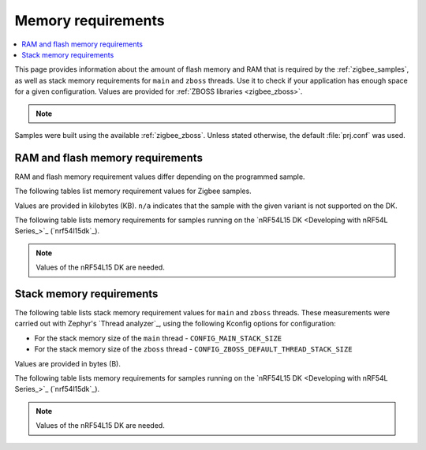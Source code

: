 .. _zigbee_memory:

Memory requirements
###################

.. contents::
   :local:
   :depth: 2

This page provides information about the amount of flash memory and RAM that is required by the :ref:`zigbee_samples`, as well as stack memory requirements for ``main`` and ``zboss`` threads.
Use it to check if your application has enough space for a given configuration.
Values are provided for :ref:`ZBOSS libraries <zigbee_zboss>`.

.. note::
   .. include:: /includes/experimental_note.txt

Samples were built using the available :ref:`zigbee_zboss`.
Unless stated otherwise, the default :file:`prj.conf` was used.

.. _zigbee_memory_52840:
.. _zigbee_memory_52833:
.. _zigbee_memory_5340:
.. _zigbee_memory_21540:

RAM and flash memory requirements
*********************************

RAM and flash memory requirement values differ depending on the programmed sample.

The following tables list memory requirement values for Zigbee samples.

Values are provided in kilobytes (KB).
``n/a`` indicates that the sample with the given variant is not supported on the DK.

The following table lists memory requirements for samples running on the `nRF54L15 DK <Developing with nRF54L Series_>`_ (`nrf54l15dk`_).

.. note::
   Values of the nRF54L15 DK are needed.

..
  .. tabs::

     .. tab:: nRF52840

        The following table lists memory requirements for samples running on the `nRF52840 DK <Developing with nRF52 Series_>`_ (`nrf52840dk`_).

        +------------------------------------------------------------------------------------------------------------------------+--------------------------+---------------------------+----------------------------------+-----------------------------+-------------+--------------------------+-------------+
        | Sample                                                                                                                 | ROM, ZBOSS stack + App   | ROM, MCUboot bootloader   | ROM, ZBOSS non-volatile memory   | ROM, ZBOSS product config   | Total ROM   | RAM, ZBOSS stack + App   | Total RAM   |
        +========================================================================================================================+==========================+===========================+==================================+=============================+=============+==========================+=============+
        | :ref:`Network coordinator <zigbee_network_coordinator_sample>`                                                         | 340                      | 0                         | 32                               | 4                           | 376         | 72                       | 72          |
        +------------------------------------------------------------------------------------------------------------------------+--------------------------+---------------------------+----------------------------------+-----------------------------+-------------+--------------------------+-------------+
        | :ref:`Light bulb <zigbee_light_bulb_sample>`                                                                           | 365                      | 0                         | 32                               | 4                           | 401         | 58                       | 58          |
        +------------------------------------------------------------------------------------------------------------------------+--------------------------+---------------------------+----------------------------------+-----------------------------+-------------+--------------------------+-------------+
        | :ref:`Light switch <zigbee_light_switch_sample>`                                                                       | 284                      | 0                         | 32                               | 4                           | 320         | 53                       | 53          |
        +------------------------------------------------------------------------------------------------------------------------+--------------------------+---------------------------+----------------------------------+-----------------------------+-------------+--------------------------+-------------+
        | :ref:`Light switch <zigbee_light_switch_sample>` with :ref:`lib_zigbee_fota`                                           | 298                      | 48                        | 32                               | 4                           | 382         | 61                       | 61          |
        +------------------------------------------------------------------------------------------------------------------------+--------------------------+---------------------------+----------------------------------+-----------------------------+-------------+--------------------------+-------------+
        | :ref:`Light switch <zigbee_light_switch_sample>` with :ref:`zigbee_light_switch_sample_nus`                            | 396                      | 0                         | 32                               | 4                           | 432         | 70                       | 70          |
        +------------------------------------------------------------------------------------------------------------------------+--------------------------+---------------------------+----------------------------------+-----------------------------+-------------+--------------------------+-------------+
        | :ref:`Light switch <zigbee_light_switch_sample>` with :ref:`zigbee_light_switch_sample_nus` and :ref:`lib_zigbee_fota` | 411                      | 48                        | 32                               | 4                           | 495         | 78                       | 78          |
        +------------------------------------------------------------------------------------------------------------------------+--------------------------+---------------------------+----------------------------------+-----------------------------+-------------+--------------------------+-------------+
        | :ref:`NCP <zigbee_ncp_sample>`                                                                                         | 360                      | 0                         | 32                               | 4                           | 396         | 84                       | 84          |
        +------------------------------------------------------------------------------------------------------------------------+--------------------------+---------------------------+----------------------------------+-----------------------------+-------------+--------------------------+-------------+
        | :ref:`NCP with USB transport <zigbee_ncp_sample>`                                                                      | 377                      | 64                        | 32                               | 4                           | 477         | 93                       | 93          |
        +------------------------------------------------------------------------------------------------------------------------+--------------------------+---------------------------+----------------------------------+-----------------------------+-------------+--------------------------+-------------+
        | :ref:`Zigbee application template <zigbee_template_sample>`                                                            | 340                      | 0                         | 32                               | 4                           | 376         | 67                       | 67          |
        +------------------------------------------------------------------------------------------------------------------------+--------------------------+---------------------------+----------------------------------+-----------------------------+-------------+--------------------------+-------------+
        | :ref:`Zigbee shell <zigbee_shell_sample>`                                                                              | 419                      | 0                         | 32                               | 4                           | 455         | 84                       | 84          |
        +------------------------------------------------------------------------------------------------------------------------+--------------------------+---------------------------+----------------------------------+-----------------------------+-------------+--------------------------+-------------+
        | :ref:`Zigbee shell over USB <zigbee_shell_sample>`                                                                     | 437                      | 0                         | 32                               | 4                           | 473         | 93                       | 93          |
        +------------------------------------------------------------------------------------------------------------------------+--------------------------+---------------------------+----------------------------------+-----------------------------+-------------+--------------------------+-------------+

     .. tab:: nRF52833

        The following table lists memory requirements for samples running on the `nRF52833 DK <Developing with nRF52 Series_>`_ (`nrf52833dk`_).

        +------------------------------------------------------------------------------------------------------------------------+--------------------------+---------------------------+----------------------------------+-----------------------------+-------------+--------------------------+-------------+
        | Sample                                                                                                                 | ROM, ZBOSS stack + App   | ROM, MCUboot bootloader   | ROM, ZBOSS non-volatile memory   | ROM, ZBOSS product config   | Total ROM   | RAM, ZBOSS stack + App   | Total RAM   |
        +========================================================================================================================+==========================+===========================+==================================+=============================+=============+==========================+=============+
        | :ref:`Network coordinator <zigbee_network_coordinator_sample>`                                                         | 323                      | 0                         | 16                               | 4                           | 343         | 67                       | 67          |
        +------------------------------------------------------------------------------------------------------------------------+--------------------------+---------------------------+----------------------------------+-----------------------------+-------------+--------------------------+-------------+
        | :ref:`Light bulb <zigbee_light_bulb_sample>`                                                                           | 348                      | 0                         | 16                               | 4                           | 368         | 53                       | 53          |
        +------------------------------------------------------------------------------------------------------------------------+--------------------------+---------------------------+----------------------------------+-----------------------------+-------------+--------------------------+-------------+
        | :ref:`Light switch <zigbee_light_switch_sample>`                                                                       | 267                      | 0                         | 16                               | 4                           | 287         | 48                       | 48          |
        +------------------------------------------------------------------------------------------------------------------------+--------------------------+---------------------------+----------------------------------+-----------------------------+-------------+--------------------------+-------------+
        | :ref:`Light switch <zigbee_light_switch_sample>` with :ref:`lib_zigbee_fota`                                           | n/a                      | n/a                       | n/a                              | n/a                         | n/a         | n/a                      | n/a         |
        +------------------------------------------------------------------------------------------------------------------------+--------------------------+---------------------------+----------------------------------+-----------------------------+-------------+--------------------------+-------------+
        | :ref:`Light switch <zigbee_light_switch_sample>` with :ref:`zigbee_light_switch_sample_nus`                            | 379                      | 0                         | 16                               | 4                           | 399         | 65                       | 65          |
        +------------------------------------------------------------------------------------------------------------------------+--------------------------+---------------------------+----------------------------------+-----------------------------+-------------+--------------------------+-------------+
        | :ref:`Light switch <zigbee_light_switch_sample>` with :ref:`zigbee_light_switch_sample_nus` and :ref:`lib_zigbee_fota` | n/a                      | n/a                       | n/a                              | n/a                         | n/a         | n/a                      | n/a         |
        +------------------------------------------------------------------------------------------------------------------------+--------------------------+---------------------------+----------------------------------+-----------------------------+-------------+--------------------------+-------------+
        | :ref:`NCP <zigbee_ncp_sample>`                                                                                         | 343                      | 0                         | 16                               | 4                           | 363         | 79                       | 79          |
        +------------------------------------------------------------------------------------------------------------------------+--------------------------+---------------------------+----------------------------------+-----------------------------+-------------+--------------------------+-------------+
        | :ref:`NCP with USB transport <zigbee_ncp_sample>`                                                                      | 360                      | 64                        | 16                               | 4                           | 444         | 88                       | 88          |
        +------------------------------------------------------------------------------------------------------------------------+--------------------------+---------------------------+----------------------------------+-----------------------------+-------------+--------------------------+-------------+
        | :ref:`Zigbee application template <zigbee_template_sample>`                                                            | 323                      | 0                         | 16                               | 4                           | 343         | 62                       | 62          |
        +------------------------------------------------------------------------------------------------------------------------+--------------------------+---------------------------+----------------------------------+-----------------------------+-------------+--------------------------+-------------+
        | :ref:`Zigbee shell <zigbee_shell_sample>`                                                                              | 402                      | 0                         | 16                               | 4                           | 422         | 78                       | 78          |
        +------------------------------------------------------------------------------------------------------------------------+--------------------------+---------------------------+----------------------------------+-----------------------------+-------------+--------------------------+-------------+
        | :ref:`Zigbee shell over USB <zigbee_shell_sample>`                                                                     | 419                      | 0                         | 16                               | 4                           | 439         | 88                       | 88          |
        +------------------------------------------------------------------------------------------------------------------------+--------------------------+---------------------------+----------------------------------+-----------------------------+-------------+--------------------------+-------------+

     .. tab:: nRF5340

        The following table lists memory requirements for samples running on the `nRF5340 DK <Developing with nRF53 Series_>`_ (`nrf5340dk`_).

        +------------------------------------------------------------------------------------------------------------------------+--------------------------+---------------------------+----------------------------------+-----------------------------+-------------+--------------------------+-------------+
        | Sample                                                                                                                 | ROM, ZBOSS stack + App   | ROM, MCUboot bootloader   | ROM, ZBOSS non-volatile memory   | ROM, ZBOSS product config   | Total ROM   | RAM, ZBOSS stack + App   | Total RAM   |
        +========================================================================================================================+==========================+===========================+==================================+=============================+=============+==========================+=============+
        | :ref:`Network coordinator <zigbee_network_coordinator_sample>`                                                         | 314                      | 0                         | 32                               | 4                           | 350         | 77                       | 77          |
        +------------------------------------------------------------------------------------------------------------------------+--------------------------+---------------------------+----------------------------------+-----------------------------+-------------+--------------------------+-------------+
        | :ref:`Light bulb <zigbee_light_bulb_sample>`                                                                           | 338                      | 0                         | 32                               | 4                           | 374         | 64                       | 64          |
        +------------------------------------------------------------------------------------------------------------------------+--------------------------+---------------------------+----------------------------------+-----------------------------+-------------+--------------------------+-------------+
        | :ref:`Light switch <zigbee_light_switch_sample>`                                                                       | 257                      | 0                         | 32                               | 4                           | 293         | 58                       | 58          |
        +------------------------------------------------------------------------------------------------------------------------+--------------------------+---------------------------+----------------------------------+-----------------------------+-------------+--------------------------+-------------+
        | :ref:`Light switch <zigbee_light_switch_sample>` with :ref:`lib_zigbee_fota`                                           | 39                       | 64                        | 32                               | 4                           | 139         | 24                       | 24          |
        +------------------------------------------------------------------------------------------------------------------------+--------------------------+---------------------------+----------------------------------+-----------------------------+-------------+--------------------------+-------------+
        | :ref:`Light switch <zigbee_light_switch_sample>` with :ref:`zigbee_light_switch_sample_nus`                            | 320                      | 0                         | 32                               | 4                           | 356         | 75                       | 75          |
        +------------------------------------------------------------------------------------------------------------------------+--------------------------+---------------------------+----------------------------------+-----------------------------+-------------+--------------------------+-------------+
        | :ref:`Light switch <zigbee_light_switch_sample>` with :ref:`zigbee_light_switch_sample_nus` and :ref:`lib_zigbee_fota` | 336                      | 64                        | 32                               | 4                           | 436         | 87                       | 87          |
        +------------------------------------------------------------------------------------------------------------------------+--------------------------+---------------------------+----------------------------------+-----------------------------+-------------+--------------------------+-------------+
        | :ref:`NCP <zigbee_ncp_sample>`                                                                                         | 332                      | 0                         | 32                               | 4                           | 368         | 90                       | 90          |
        +------------------------------------------------------------------------------------------------------------------------+--------------------------+---------------------------+----------------------------------+-----------------------------+-------------+--------------------------+-------------+
        | :ref:`NCP with USB transport <zigbee_ncp_sample>`                                                                      | 350                      | 64                        | 32                               | 4                           | 450         | 98                       | 98          |
        +------------------------------------------------------------------------------------------------------------------------+--------------------------+---------------------------+----------------------------------+-----------------------------+-------------+--------------------------+-------------+
        | :ref:`Zigbee application template <zigbee_template_sample>`                                                            | 313                      | 0                         | 32                               | 4                           | 349         | 72                       | 72          |
        +------------------------------------------------------------------------------------------------------------------------+--------------------------+---------------------------+----------------------------------+-----------------------------+-------------+--------------------------+-------------+
        | :ref:`Zigbee shell <zigbee_shell_sample>`                                                                              | 392                      | 0                         | 32                               | 4                           | 428         | 89                       | 89          |
        +------------------------------------------------------------------------------------------------------------------------+--------------------------+---------------------------+----------------------------------+-----------------------------+-------------+--------------------------+-------------+
        | :ref:`Zigbee shell over USB <zigbee_shell_sample>`                                                                     | 410                      | 0                         | 32                               | 4                           | 446         | 98                       | 98          |
        +------------------------------------------------------------------------------------------------------------------------+--------------------------+---------------------------+----------------------------------+-----------------------------+-------------+--------------------------+-------------+

     .. tab:: nRF21540

        The following table lists memory requirements for samples running on the `nR21540 DK <Developing with Front-End Modules_>`_ (`nrf21540dk`_).

        +------------------------------------------------------------------------------------------------------------------------+--------------------------+---------------------------+----------------------------------+-----------------------------+-------------+--------------------------+-------------+
        | Sample                                                                                                                 | ROM, ZBOSS stack + App   | ROM, MCUboot bootloader   | ROM, ZBOSS non-volatile memory   | ROM, ZBOSS product config   | Total ROM   | RAM, ZBOSS stack + App   | Total RAM   |
        +========================================================================================================================+==========================+===========================+==================================+=============================+=============+==========================+=============+
        | :ref:`Network coordinator <zigbee_network_coordinator_sample>`                                                         | 338                      | 0                         | 32                               | 4                           | 374         | 72                       | 72          |
        +------------------------------------------------------------------------------------------------------------------------+--------------------------+---------------------------+----------------------------------+-----------------------------+-------------+--------------------------+-------------+
        | :ref:`Light bulb <zigbee_light_bulb_sample>`                                                                           | 363                      | 0                         | 32                               | 4                           | 399         | 58                       | 58          |
        +------------------------------------------------------------------------------------------------------------------------+--------------------------+---------------------------+----------------------------------+-----------------------------+-------------+--------------------------+-------------+
        | :ref:`Light switch <zigbee_light_switch_sample>`                                                                       | 282                      | 0                         | 32                               | 4                           | 318         | 53                       | 53          |
        +------------------------------------------------------------------------------------------------------------------------+--------------------------+---------------------------+----------------------------------+-----------------------------+-------------+--------------------------+-------------+
        | :ref:`Light switch <zigbee_light_switch_sample>` with :ref:`lib_zigbee_fota`                                           | 297                      | 48                        | 32                               | 4                           | 381         | 61                       | 61          |
        +------------------------------------------------------------------------------------------------------------------------+--------------------------+---------------------------+----------------------------------+-----------------------------+-------------+--------------------------+-------------+
        | :ref:`Light switch <zigbee_light_switch_sample>` with :ref:`zigbee_light_switch_sample_nus`                            | n/a                      | n/a                       | n/a                              | n/a                         | n/a         | n/a                      | n/a         |
        +------------------------------------------------------------------------------------------------------------------------+--------------------------+---------------------------+----------------------------------+-----------------------------+-------------+--------------------------+-------------+
        | :ref:`Light switch <zigbee_light_switch_sample>` with :ref:`zigbee_light_switch_sample_nus` and :ref:`lib_zigbee_fota` | n/a                      | n/a                       | n/a                              | n/a                         | n/a         | n/a                      | n/a         |
        +------------------------------------------------------------------------------------------------------------------------+--------------------------+---------------------------+----------------------------------+-----------------------------+-------------+--------------------------+-------------+
        | :ref:`NCP <zigbee_ncp_sample>`                                                                                         | 358                      | 0                         | 32                               | 4                           | 394         | 84                       | 84          |
        +------------------------------------------------------------------------------------------------------------------------+--------------------------+---------------------------+----------------------------------+-----------------------------+-------------+--------------------------+-------------+
        | :ref:`NCP with USB transport <zigbee_ncp_sample>`                                                                      | 375                      | 64                        | 32                               | 4                           | 475         | 93                       | 93          |
        +------------------------------------------------------------------------------------------------------------------------+--------------------------+---------------------------+----------------------------------+-----------------------------+-------------+--------------------------+-------------+
        | :ref:`Zigbee application template <zigbee_template_sample>`                                                            | 338                      | 0                         | 32                               | 4                           | 374         | 67                       | 67          |
        +------------------------------------------------------------------------------------------------------------------------+--------------------------+---------------------------+----------------------------------+-----------------------------+-------------+--------------------------+-------------+
        | :ref:`Zigbee shell <zigbee_shell_sample>`                                                                              | 417                      | 0                         | 32                               | 4                           | 453         | 84                       | 84          |
        +------------------------------------------------------------------------------------------------------------------------+--------------------------+---------------------------+----------------------------------+-----------------------------+-------------+--------------------------+-------------+
        | :ref:`Zigbee shell over USB <zigbee_shell_sample>`                                                                     | 435                      | 0                         | 32                               | 4                           | 471         | 93                       | 93          |
        +------------------------------------------------------------------------------------------------------------------------+--------------------------+---------------------------+----------------------------------+-----------------------------+-------------+--------------------------+-------------+

     .. tab:: nRF52840 Dongle

        The following table lists memory requirements for samples running on the `nRF52840 Dongle <Developing with nRF52 Series_>`_ (`nrf52840dongle`_).

        +------------------------------------------------------------------------------------------------------------------------+--------------------------+---------------------------+----------------------------------+-----------------------------+-------------+--------------------------+-------------+
        | Sample                                                                                                                 | ROM, ZBOSS stack + App   | ROM, MCUboot bootloader   | ROM, ZBOSS non-volatile memory   | ROM, ZBOSS product config   | Total ROM   | RAM, ZBOSS stack + App   | Total RAM   |
        +========================================================================================================================+==========================+===========================+==================================+=============================+=============+==========================+=============+
        | :ref:`Network coordinator <zigbee_network_coordinator_sample>`                                                         | n/a                      | n/a                       | n/a                              | n/a                         | n/a         | n/a                      | n/a         |
        +------------------------------------------------------------------------------------------------------------------------+--------------------------+---------------------------+----------------------------------+-----------------------------+-------------+--------------------------+-------------+
        | :ref:`Light bulb <zigbee_light_bulb_sample>`                                                                           | n/a                      | n/a                       | n/a                              | n/a                         | n/a         | n/a                      | n/a         |
        +------------------------------------------------------------------------------------------------------------------------+--------------------------+---------------------------+----------------------------------+-----------------------------+-------------+--------------------------+-------------+
        | :ref:`Light switch <zigbee_light_switch_sample>`                                                                       | n/a                      | n/a                       | n/a                              | n/a                         | n/a         | n/a                      | n/a         |
        +------------------------------------------------------------------------------------------------------------------------+--------------------------+---------------------------+----------------------------------+-----------------------------+-------------+--------------------------+-------------+
        | :ref:`Light switch <zigbee_light_switch_sample>` with :ref:`lib_zigbee_fota`                                           | n/a                      | n/a                       | n/a                              | n/a                         | n/a         | n/a                      | n/a         |
        +------------------------------------------------------------------------------------------------------------------------+--------------------------+---------------------------+----------------------------------+-----------------------------+-------------+--------------------------+-------------+
        | :ref:`Light switch <zigbee_light_switch_sample>` with :ref:`zigbee_light_switch_sample_nus`                            | n/a                      | n/a                       | n/a                              | n/a                         | n/a         | n/a                      | n/a         |
        +------------------------------------------------------------------------------------------------------------------------+--------------------------+---------------------------+----------------------------------+-----------------------------+-------------+--------------------------+-------------+
        | :ref:`Light switch <zigbee_light_switch_sample>` with :ref:`zigbee_light_switch_sample_nus` and :ref:`lib_zigbee_fota` | n/a                      | n/a                       | n/a                              | n/a                         | n/a         | n/a                      | n/a         |
        +------------------------------------------------------------------------------------------------------------------------+--------------------------+---------------------------+----------------------------------+-----------------------------+-------------+--------------------------+-------------+
        | :ref:`NCP <zigbee_ncp_sample>`                                                                                         | n/a                      | n/a                       | n/a                              | n/a                         | n/a         | n/a                      | n/a         |
        +------------------------------------------------------------------------------------------------------------------------+--------------------------+---------------------------+----------------------------------+-----------------------------+-------------+--------------------------+-------------+
        | :ref:`NCP with USB transport <zigbee_ncp_sample>`                                                                      | 372                      | 4                         | 32                               | 4                           | 412         | 92                       | 92          |
        +------------------------------------------------------------------------------------------------------------------------+--------------------------+---------------------------+----------------------------------+-----------------------------+-------------+--------------------------+-------------+
        | :ref:`Zigbee application template <zigbee_template_sample>`                                                            | n/a                      | n/a                       | n/a                              | n/a                         | n/a         | n/a                      | n/a         |
        +------------------------------------------------------------------------------------------------------------------------+--------------------------+---------------------------+----------------------------------+-----------------------------+-------------+--------------------------+-------------+
        | :ref:`Zigbee shell <zigbee_shell_sample>`                                                                              | n/a                      | n/a                       | n/a                              | n/a                         | n/a         | n/a                      | n/a         |
        +------------------------------------------------------------------------------------------------------------------------+--------------------------+---------------------------+----------------------------------+-----------------------------+-------------+--------------------------+-------------+
        | :ref:`Zigbee shell over USB <zigbee_shell_sample>`                                                                     | 430                      | 4                         | 32                               | 4                           | 470         | 92                       | 92          |
        +------------------------------------------------------------------------------------------------------------------------+--------------------------+---------------------------+----------------------------------+-----------------------------+-------------+--------------------------+-------------+


Stack memory requirements
*************************

The following table lists stack memory requirement values for ``main`` and ``zboss`` threads.
These measurements were carried out with Zephyr's `Thread analyzer`_, using the following Kconfig options for configuration:

* For the stack memory size of the ``main`` thread - ``CONFIG_MAIN_STACK_SIZE``
* For the stack memory size of the ``zboss`` thread - ``CONFIG_ZBOSS_DEFAULT_THREAD_STACK_SIZE``

Values are provided in bytes (B).

The following table lists memory requirements for samples running on the `nRF54L15 DK <Developing with nRF54L Series_>`_ (`nrf54l15dk`_).

.. note::
   Values of the nRF54L15 DK are needed.

..
  .. tabs::

     .. tab:: nRF52 Series

        The following table lists memory requirements for the :`nRF52 Series <Developing with nRF52 Series_>`_ devices.

        +----------------------------------------------------------------+-------------------------------+------------------------------+--------------------------------+-------------------------------+
        | Sample                                                         | ``main`` thread stack usage   | ``main`` thread stack size   | ``zboss`` thread stack usage   | ``zboss`` thread stack size   |
        +================================================================+===============================+==============================+================================+===============================+
        | :ref:`Network coordinator <zigbee_network_coordinator_sample>` | 688                           | 2048                         | 984                            | 2048                          |
        +----------------------------------------------------------------+-------------------------------+------------------------------+--------------------------------+-------------------------------+
        | :ref:`Light bulb <zigbee_light_bulb_sample>`                   | 688                           | 2048                         | 984                            | 2048                          |
        +----------------------------------------------------------------+-------------------------------+------------------------------+--------------------------------+-------------------------------+
        | :ref:`Light switch <zigbee_light_switch_sample>`               | 672                           | 2048                         | 984                            | 2048                          |
        +----------------------------------------------------------------+-------------------------------+------------------------------+--------------------------------+-------------------------------+

     .. tab:: nRF53 Series

        The following table lists memory requirements for the `nRF53 Series <Developing with nRF53 Series_>`_ devices.

        +----------------------------------------------------------------+-------------------------------+------------------------------+--------------------------------+-------------------------------+
        | Sample                                                         | ``main`` thread stack usage   | ``main`` thread stack size   | ``zboss`` thread stack usage   | ``zboss`` thread stack size   |
        +================================================================+===============================+==============================+================================+===============================+
        | :ref:`Network coordinator <zigbee_network_coordinator_sample>` | 756                           | 2048                         | 980                            | 2048                          |
        +----------------------------------------------------------------+-------------------------------+------------------------------+--------------------------------+-------------------------------+
        | :ref:`Light bulb <zigbee_light_bulb_sample>`                   | 756                           | 2048                         | 1020                           | 2048                          |
        +----------------------------------------------------------------+-------------------------------+------------------------------+--------------------------------+-------------------------------+
        | :ref:`Light switch <zigbee_light_switch_sample>`               | 756                           | 2048                         | 980                            | 2048                          |
        +----------------------------------------------------------------+-------------------------------+------------------------------+--------------------------------+-------------------------------+
